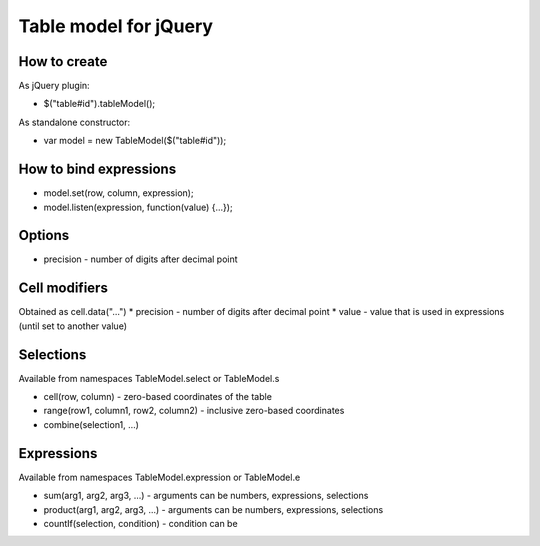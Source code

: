 Table model for jQuery
======================
How to create
-------------
As jQuery plugin:

* $("table#id").tableModel();

As standalone constructor:

* var model = new TableModel($("table#id"));

How to bind expressions
-----------------------
* model.set(row, column, expression);
* model.listen(expression, function(value) {...});

Options
-------
* precision - number of digits after decimal point

Cell modifiers
--------------
Obtained as cell.data("...")
* precision - number of digits after decimal point
* value - value that is used in expressions (until set to another value)

Selections
----------
Available from namespaces TableModel.select or TableModel.s

* cell(row, column) - zero-based coordinates of the table
* range(row1, column1, row2, column2) - inclusive zero-based coordinates
* combine(selection1, ...)

Expressions
-----------
Available from namespaces TableModel.expression or TableModel.e

* sum(arg1, arg2, arg3, ...) - arguments can be numbers, expressions, selections
* product(arg1, arg2, arg3, ...) - arguments can be numbers, expressions, selections
* countIf(selection, condition) - condition can be 
